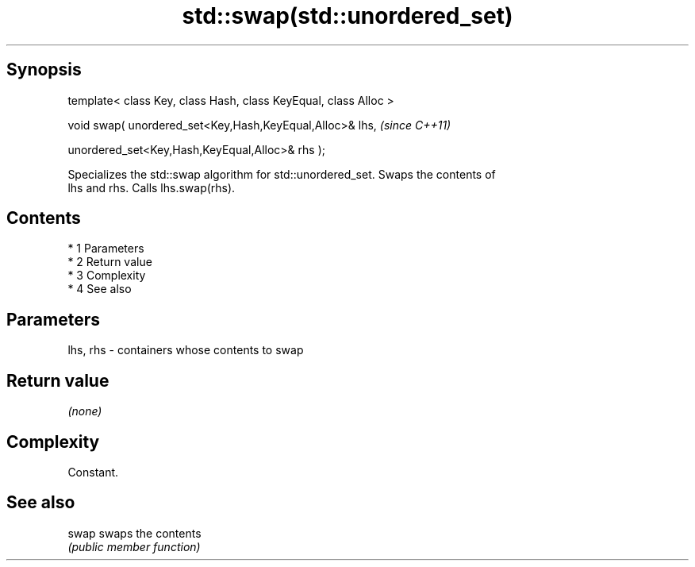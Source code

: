 .TH std::swap(std::unordered_set) 3 "Apr 19 2014" "1.0.0" "C++ Standard Libary"
.SH Synopsis
   template< class Key, class Hash, class KeyEqual, class Alloc >

   void swap( unordered_set<Key,Hash,KeyEqual,Alloc>& lhs,         \fI(since C++11)\fP

   unordered_set<Key,Hash,KeyEqual,Alloc>& rhs );

   Specializes the std::swap algorithm for std::unordered_set. Swaps the contents of
   lhs and rhs. Calls lhs.swap(rhs).

.SH Contents

     * 1 Parameters
     * 2 Return value
     * 3 Complexity
     * 4 See also

.SH Parameters

   lhs, rhs - containers whose contents to swap

.SH Return value

   \fI(none)\fP

.SH Complexity

   Constant.

.SH See also

   swap swaps the contents
        \fI(public member function)\fP
